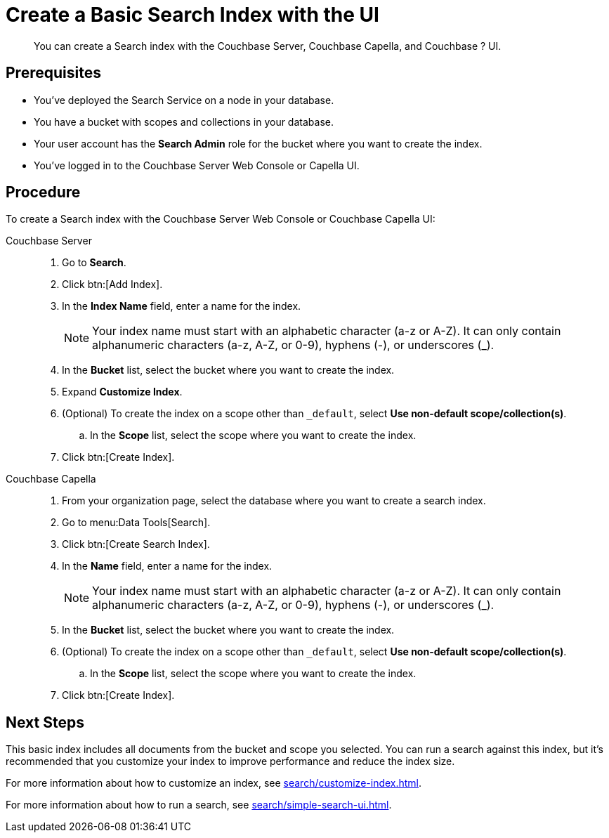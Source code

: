= Create a Basic Search Index with the UI 
:description: You can create a Search index with the Couchbase Server, Couchbase Capella, and Couchbase ? UI. 
:page-topic-type: guide
:tabs:

[abstract]
{description}

== Prerequisites

* You've deployed the Search Service on a node in your database. 

* You have a bucket with scopes and collections in your database. 

* Your user account has the *Search Admin* role for the bucket where you want to create the index.  

* You've logged in to the Couchbase Server Web Console or Capella UI. 

== Procedure 

To create a Search index with the Couchbase Server Web Console or Couchbase Capella UI: 

[{tabs}]
====
Couchbase Server::
+
--
. Go to *Search*.
. Click btn:[Add Index].
. In the *Index Name* field, enter a name for the index. 
+
NOTE: Your index name must start with an alphabetic character (a-z or A-Z). It can only contain alphanumeric characters (a-z, A-Z, or 0-9), hyphens (-), or underscores (_).

. In the *Bucket* list, select the bucket where you want to create the index. 
. Expand *Customize Index*. 
. (Optional) To create the index on a scope other than `_default`, select *Use non-default scope/collection(s)*.
.. In the *Scope* list, select the scope where you want to create the index. 
. Click btn:[Create Index].
--

Couchbase Capella::
+
--
. From your organization page, select the database where you want to create a search index. 
. Go to menu:Data Tools[Search].
. Click btn:[Create Search Index].
. In the *Name* field, enter a name for the index. 
+
NOTE: Your index name must start with an alphabetic character (a-z or A-Z). It can only contain alphanumeric characters (a-z, A-Z, or 0-9), hyphens (-), or underscores (_).
. In the *Bucket* list, select the bucket where you want to create the index. 
. (Optional) To create the index on a scope other than `_default`, select *Use non-default scope/collection(s)*.
.. In the *Scope* list, select the scope where you want to create the index. 
. Click btn:[Create Index].
--
====

== Next Steps 

This basic index includes all documents from the bucket and scope you selected.
You can run a search against this index, but it's recommended that you customize your index to improve performance and reduce the index size. 
 
For more information about how to customize an index, see xref:search/customize-index.adoc[].

For more information about how to run a search, see xref:search/simple-search-ui.adoc[].